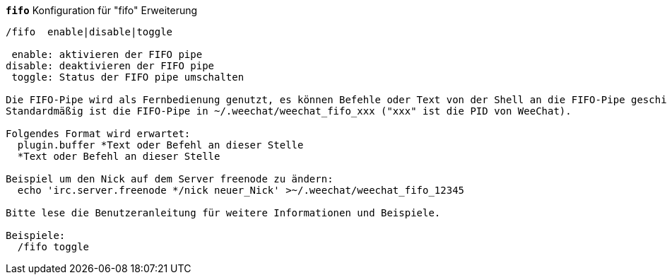 //
// This file is auto-generated by script docgen.py.
// DO NOT EDIT BY HAND!
//
[[command_fifo_fifo]]
[command]*`fifo`* Konfiguration für "fifo" Erweiterung::

----
/fifo  enable|disable|toggle

 enable: aktivieren der FIFO pipe
disable: deaktivieren der FIFO pipe
 toggle: Status der FIFO pipe umschalten

Die FIFO-Pipe wird als Fernbedienung genutzt, es können Befehle oder Text von der Shell an die FIFO-Pipe geschickt werden
Standardmäßig ist die FIFO-Pipe in ~/.weechat/weechat_fifo_xxx ("xxx" ist die PID von WeeChat).

Folgendes Format wird erwartet:
  plugin.buffer *Text oder Befehl an dieser Stelle
  *Text oder Befehl an dieser Stelle

Beispiel um den Nick auf dem Server freenode zu ändern:
  echo 'irc.server.freenode */nick neuer_Nick' >~/.weechat/weechat_fifo_12345

Bitte lese die Benutzeranleitung für weitere Informationen und Beispiele.

Beispiele:
  /fifo toggle
----
